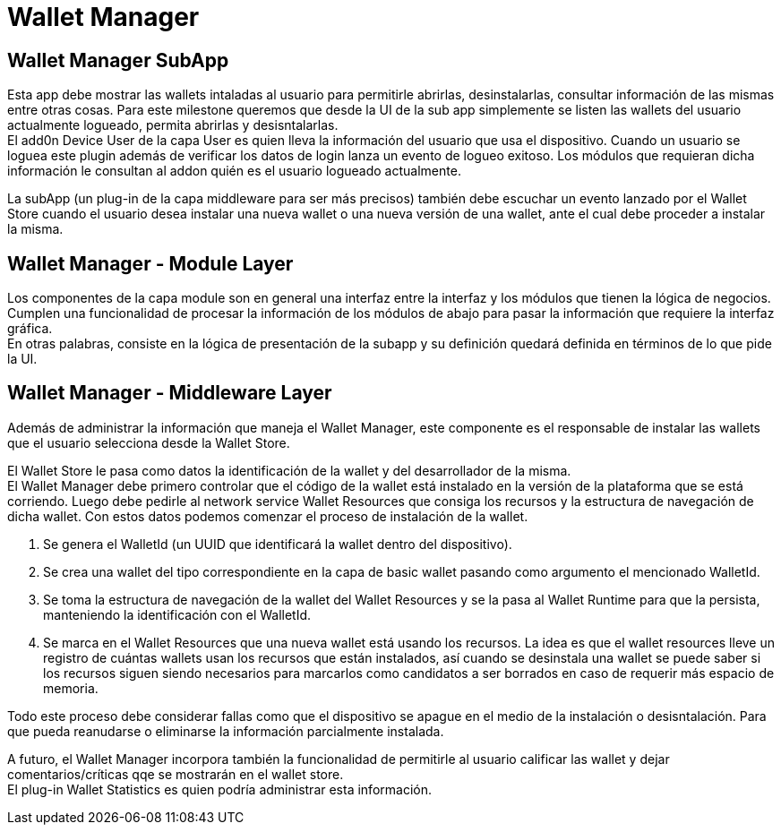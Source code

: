 = Wallet Manager

== Wallet Manager SubApp

Esta app debe mostrar las wallets intaladas al usuario para permitirle abrirlas, desinstalarlas,
consultar información de las mismas entre otras cosas. Para este milestone queremos que desde la UI
de la sub app simplemente se listen las wallets del usuario actualmente logueado, permita abrirlas y
desisntalarlas. +
El add0n Device User de la capa User es quien lleva la información del usuario que usa el dispositivo.
Cuando un usuario se loguea este plugin además de verificar los datos de login lanza un evento de logueo
exitoso. Los módulos que requieran dicha información le consultan al addon quién es el usuario logueado
actualmente. +

La subApp (un plug-in de la capa middleware para ser más precisos) también debe escuchar un evento
lanzado por el Wallet Store cuando el usuario desea instalar una nueva wallet o una nueva versión de
una wallet, ante el cual debe proceder a instalar la misma. +

== Wallet Manager - Module Layer

Los componentes de la capa module son en general una interfaz entre la interfaz y los módulos que
tienen la lógica de negocios. Cumplen una funcionalidad de procesar la información de los módulos
de abajo para pasar la información que requiere la interfaz gráfica. +
En otras palabras, consiste en la lógica de presentación de la subapp y su definición quedará
definida en términos de lo que pide la UI.

== Wallet Manager - Middleware Layer

Además de administrar la información que maneja el Wallet Manager, este componente es el responsable
de instalar las wallets que el usuario selecciona desde la Wallet Store. +

El Wallet Store le pasa como datos la identificación de la wallet y del desarrollador de la misma. +
El Wallet Manager debe primero controlar que el código de la wallet está instalado en la versión de
la plataforma que se está corriendo. Luego debe pedirle al network service Wallet Resources que
consiga los recursos y la estructura de navegación de dicha wallet. Con estos datos podemos comenzar
el proceso de instalación de la wallet.

. Se genera el WalletId (un UUID que identificará la wallet dentro del dispositivo). +
. Se crea una wallet del tipo correspondiente en la capa de basic wallet pasando como argumento el
mencionado WalletId.
. Se toma la estructura de navegación de la wallet del Wallet Resources y se la pasa al Wallet Runtime
para que la persista, manteniendo la identificación con el WalletId.  +
. Se marca en el Wallet Resources que una nueva wallet está usando los recursos. La idea es que el
wallet resources lleve un registro de cuántas wallets usan los recursos que están instalados, así
cuando se desinstala una wallet se puede saber si los recursos siguen siendo necesarios para marcarlos
como candidatos a ser borrados en caso de requerir más espacio de memoria.

Todo este proceso debe considerar fallas como que el dispositivo se apague en el medio de la instalación
o desisntalación. Para que pueda reanudarse o eliminarse la información parcialmente instalada.

A futuro, el Wallet Manager incorpora también la funcionalidad de permitirle al usuario calificar
las wallet y dejar comentarios/críticas qqe se mostrarán en el wallet store. +
El plug-in Wallet Statistics es quien podría administrar esta información.